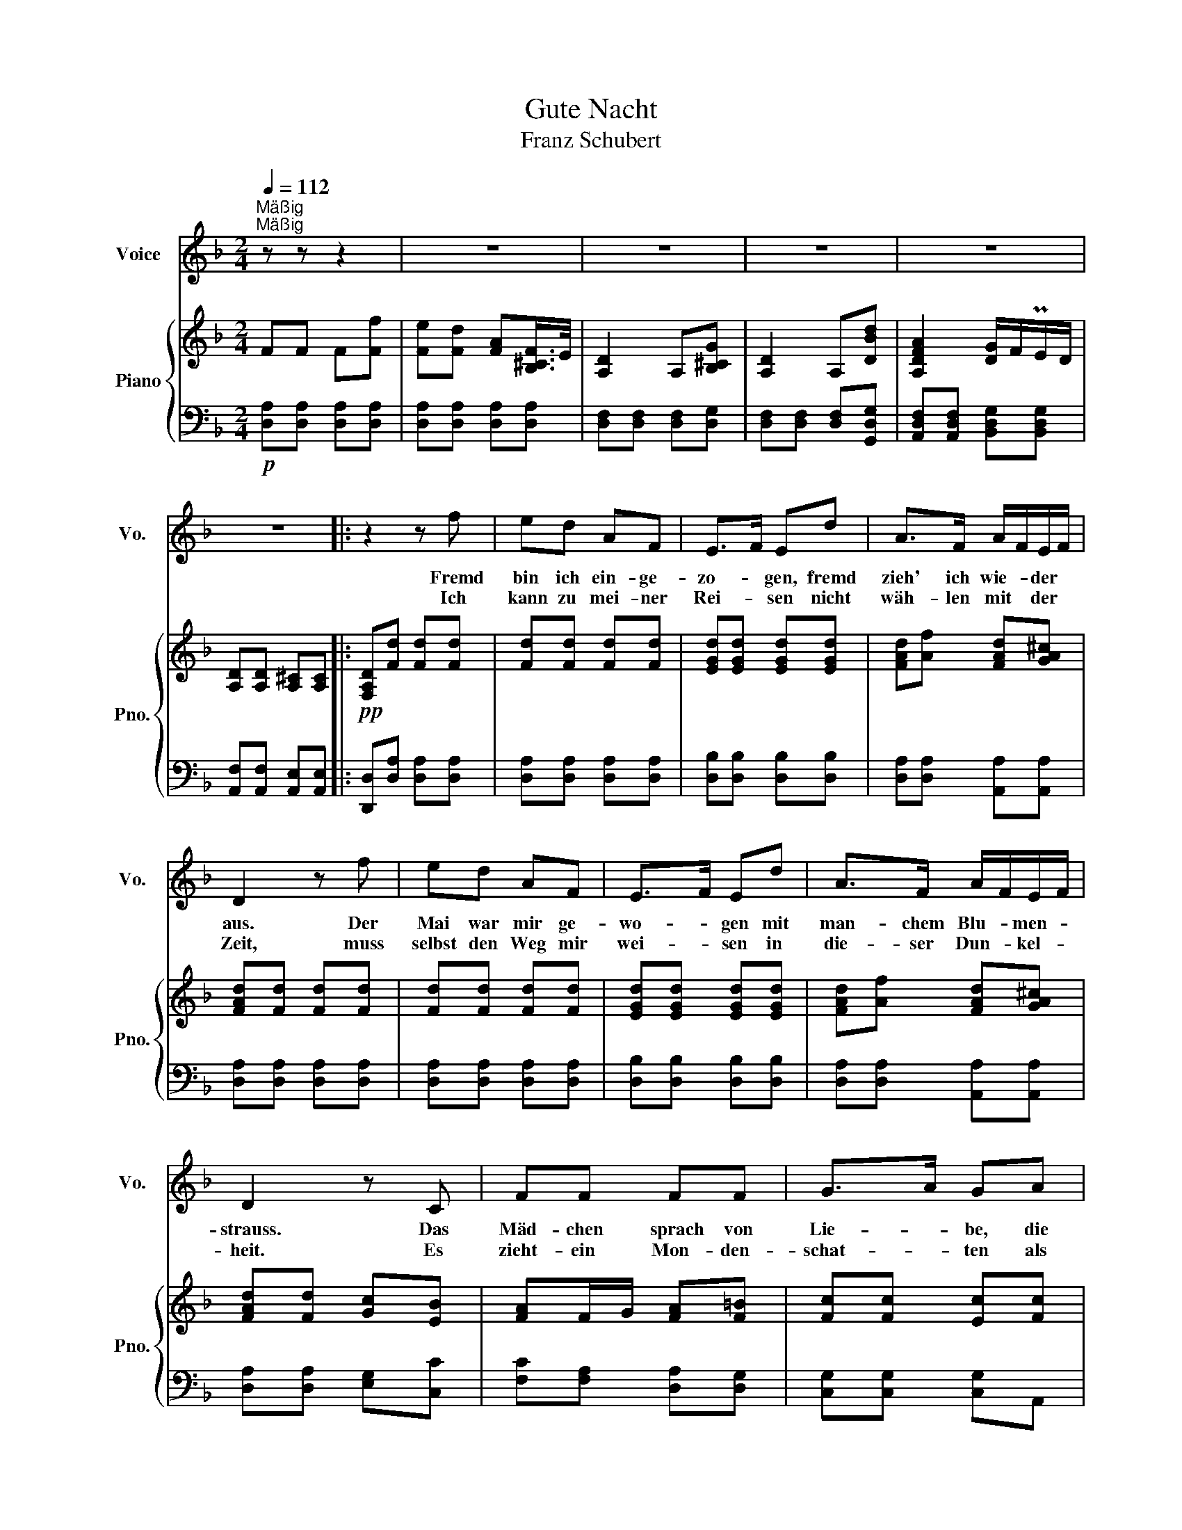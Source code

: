 X:1
T:Gute Nacht
T:Franz Schubert
%%score 1 { 2 | 3 }
L:1/8
Q:1/4=112
M:2/4
K:F
V:1 treble nm="Voice" snm="Vo."
V:2 treble nm="Piano" snm="Pno."
V:3 bass 
V:1
"^Mäßig""^Mäßig" z z z2 | z4 | z4 | z4 | z4 | z4 |: z2 z f | ed AF | E>F Ed | A>F A/F/E/F/ | %10
w: ||||||Fremd|bin ich ein- ge-|zo- * gen, fremd|zieh' ich wie- * der *|
w: ||||||Ich|kann zu mei- ner|Rei- * sen nicht|wäh- len mit * der *|
 D2 z f | ed AF | E>F Ed | A>F A/F/E/F/ | D2 z C | FF FF | G>A GA | c/B/A GA/B/ | A2 z F | BB BB | %20
w: aus. Der|Mai war mir ge-|wo- * gen mit|man- chem Blu- * men- *|strauss. Das|Mäd- chen sprach von|Lie- * be, die|Mut- * ter gar von *|Eh', das|Mäd- chen sprach von|
w: Zeit, muss|selbst den Weg mir|wei- * sen in|die- ser Dun- * kel- *|heit. Es|zieht- ein Mon- den-|schat- * ten als|mein * Ge- fähr- te- *|mit, es|zieht ein Mon- den-|
 c>d cd | f/_e/d c>d | B2 z2 | z4 | z2 z d | B>G Ed | A>F DF/G/ | AA A=B/^c/ | d2 z d | B>G Ed | %30
w: Lie- * be, die|Mut- * ter gar von|Eh'||nun|ist die Welt so|trü- * be, der *|Weg ge- hült in *|Schnee, nun|ist die Welt so|
w: schat- * ten als|mein * Ge- fähr- te|mit,||und|auf den weis- sen|Mat- * ten such' *|ich des Wil- des *|Tritt, und|auf den weis sen|
 A>F DF/G/ | AA AA | D2 z2 | z4 | z4 | z4 | z4 | z4 :| z2 z f | ed AF | E>G Bd | AF/G/ A=B/^c/ | %42
w: trü- * be der *|Weg ge- hült in|Schnee.||||||||||
w: Mat- * ten such' *|ich des Wil- des|Tritt.||||||Was|soll ich län- ger|wei- * len, dass|man mich * trieb hin- *|
 d2 z f | ed AF | E>G Bd | AF/G/ A=B/^c/ | d2 z E | FF FF | G>A GA | c/B/A GA/B/ | A2 z F | BB BB | %52
w: ||||||||||
w: aus? Lass|ir- re Hun- de|heu- * len vor|ih- res * Her- ren *|Haus! Die|Lie- be liebt das|Wan- * dern, Gott|hat * sie so ge- *|macht, von|Ei- nem zu dem|
 c>d cd | f/_e/d c>d | B2 z2 | z4 | z2 z d | B>G Ed | A>F DA | Ad e^c | d2 z d | B>G Ed | A>F DA | %63
w: |||||||||||
w: An- * dern, Gott|hat * sie so ge-|macht.||Die|Lie- be liebt das|Wan- * dern, fein|Lieb- chen, gu- te|Nacht! von|Ei- nem zu dem|An- * dern, fein|
 Af e^c | d2 z2 | z4 | z4 | z4 | z4 | z4 |[K:D] z2 z f | ed AF | E>F EB | d>F A/F/E/F/ | D2 z f | %75
w: ||||||||||||
w: Lieb- chen, gu- te|Nacht!||||||Will|dich im Traum nicht|stö- * ren, wär'|Schad' um dei- * ne- *|Ruh, sollst|
 ed AF | E>F EB | d>F A/F/E/F/ | D2 z D | GG GF/G/ | A>B AB | d/=c/B AB/c/ | B2 z A | dd dc/d/ | %84
w: |||||||||
w: mei- nen Tritt nicht|hö- * ren, sacht,|sacht die Thü- * re- *|zu! Schreib|im Vor- ü- ber- *|ge- * hen ans|Thor * dir: gu- te- *|Nacht, da-|mit du mö- gest *|
 e>f ef | cd A>G | F2 z2 | z4 | z2 z d | B>^G Ed | A>F DA | Ad !>!e>c | d2 z d | B>^G Ed | A>F DA | %95
w: |||||||||||
w: se- * hen, an|dich hab' ich ge-|dacht.||Schreib'|im Vor- ü- ber-|ge- * hen ans|Thor dir: gu- te|Nacht, da-|mit du mö- gest|se- * hen, an|
 Af ec | d2 z A |"^un poco ritard.""^un poco ritard." A=f ec ||[K:F]"^a tempo" d2 z2 | z4 | z4 | %101
w: ||||||
w: dich hab' ich ge-|dacht, an|dich hab ich ge-|dacht.|||
 z4 | z4 | z4 | z4 |] %105
w: ||||
w: ||||
V:2
 FF F[Ff] | [Fe][Fd] [FA][B,^CF]/>E/ | [A,D]2 A,[B,^CG] | [A,D]2 A,[DBd] | [A,DFA]2 [DG]/F/PE/D/ | %5
 [A,D][A,D] [A,^C][A,C] |:!pp! [F,A,D][Fd] [Fd][Fd] | [Fd][Fd] [Fd][Fd] | [EGd][EGd] [EGd][EGd] | %9
 [FAd][Af] [FAd][GA^c] | [FAd][Fd] [Fd][Fd] | [Fd][Fd] [Fd][Fd] | [EGd][EGd] [EGd][EGd] | %13
 [FAd][Af] [FAd][GA^c] | [FAd][Fd] [Gc][EB] | [FA]F/G/ [FA][F=B] | [Fc][Fc] [Ec][Fc] | %17
 [Ec][Fc] [FGc][EGc] | [FAc][FA] [EB][D_Ec] | [DFd]B/c/ [Bd][Be] | [Bf][Bf] [Af][Bf] | %21
 [Af][Bf] [Bcf][Acf] | [Bdf][Bd] [Bd][Bd] | !>![Ee]>[Ff] [Ee] z | !>![Aa]>[Bb] [Aa] z | %25
 !>![Ee]>[Ff] [Ee] z | !>![Aa]>[Bb] [Aa][FA] | [FA][FAd] [GAe][GA] | [FAd][FA] [FAd][FAf] | %29
 !>![Ee]>[Ff] [Ee] z | !>![Aa]>[Bb] [Aa][FA] | [FA][FAf] [GAe][GA^c] | [FAd]F F[Ff] | %33
 [Fe][Fd] [FA][B,^CF]/>E/ | [A,D]2 A,[B,^CE] | [A,D]2 A,[DBd] | [A,DFA]2 [DG]/F/PE/D/ | %37
 [A,D][A,D] [G,^C][G,C] :| [F,A,D][Fd] [Fd][Fd] | [Fd][Fd] [Fd][Fd] | [EGd][EGd] [EGd][EGd] | %41
 [FAd][Af] [FAd][GA] | [FAd][Fd] [Fd][Fd] | [Fd][Fd] [Fd][Fd] | [EGd][EGd] [EGd][EGd] | %45
 [FAd][Af] [FAd][GA] | [FAd][Fd] [Gc][EB] | [FA]F/G/ [FA][F=B] | [Fc][Fc] [Ec][Fc] | %49
 [Ec][Fc] [FGc][EGc] | [FAc][FA] [EB][_EFc] | [DFd]B/c/ [Bd][Be] | [Bf][Bf] [Af][Bf] | %53
 [Af][Bf] [Bcf][Acf] | [Bdf][Bd] [Bd][Bd] | !>![Ee]>[Ff] [Ee] z | !>![Aa]>[Bb] [Aa] z | %57
 !>![Ee]>[Ff] [Ee] z | !>![Aa]>[Bb] [Aa][Aa] | [Aa][Aa] [Aa][Aa] | [Aa][FA] [FAd][FAf] | %61
 !>![Ee]>[Ff] [Ee] z | !>![Aa]>[Bb] [Aa][Aa] | [Aa][Aa] [Aa][Aa] | [Aa]F F[Ff] | %65
 [Fe][Fd] [FA][B,^CF]/>E/ | [A,D]2 A,[B,^CE] | [A,D]2 A,[DBd] | [A,DFA]2 [DG]/F/PE/D/ | %69
 [A,D][A,D] [A,^C][A,C] |[K:D] [F,A,D][Fd] [Fd][Fd] | [Fd][Fd] [Fd][Fd] | [Ed][Ed] [Ed][=Fd] | %73
 [Fd][Af] [FAd][GAc] | [FAd][Fd] [Fd][Fd] | [Fd][Fd] [Fd][Fd] | [Ed][Ed] [Ed][=Fd] | %77
 [Fd][Af] [FAd][GAc] | [FAd][Fd] [Gd][A=c] | [GB]G/A/ [GB][Gc] | [Gd][Gd] [Fd][Gd] | %81
 [Fd][Gd] [GAd][FAd] | [GBd]G/A/ [GB][Gc] | [Fd]d/e/ [df][d^g] | [da][da] [ca][da] | %85
 [ca]/g/[dfa] [dea][cea] | [dfa][FA] [FAd][FAf] | !>![Ee]>[Ff] [Ee] z | !>![Aa]>[Bb] [Aa] z | %89
 !>![Ee]>[Ff] [Ee] z | !>![Aa]>[Bb] [Aa][FAf] | [FAf][DAd] [CAc][EAe] | [DAd][FA] [FAd][FAf] | %93
 !>![Ee]>[Ff] [Ee] z | !>![Aa]>[Bb] [Aa][FAf] | [FAf][DAd] [CAc][EAe] | [DAd][DAd] [Fdf][G=fa] | %97
 [A=fa][Ada] [Aca][Aea] ||[K:F] [Ada][Adf] [Adf][GBd] | [GBd][DGB] [DGB]!>![A,FA] | %100
 [A,FA][A,DA] [A,^CA][A,EA] | [A,DA][A,A] [A,A][A,A] | [A,A][A,FA] [A,EA][A,^CA] | %103
!>(! [A,DA][A,DF] [A,DF][F,A,D]!>)! | [F,A,D]2 z2 |] %105
V:3
!p! [D,A,][D,A,] [D,A,][D,A,] | [D,A,][D,A,] [D,A,][D,A,] | [D,F,][D,F,] [D,F,][D,G,] | %3
 [D,F,][D,F,] [D,F,][G,,D,G,] | [A,,D,F,][A,,D,F,] [B,,D,G,][B,,D,G,] | %5
 [A,,F,][A,,F,] [A,,E,][A,,E,] |: [D,,D,][D,A,] [D,A,][D,A,] | [D,A,][D,A,] [D,A,][D,A,] | %8
 [D,B,][D,B,] [D,B,][D,B,] | [D,A,][D,A,] [A,,A,][A,,A,] | [D,A,][D,A,] [D,A,][D,A,] | %11
 [D,A,][D,A,] [D,A,][D,A,] | [D,B,][D,B,] [D,B,][D,B,] | [D,A,][D,A,] [A,,A,][A,,A,] | %14
 [D,A,][D,A,] [E,G,][C,C] | [F,C][F,A,] [D,A,][D,G,] | [C,G,][C,G,] [C,G,]A,, | G,,A,,/B,,/ C,C, | %18
 F,,F, [F,G,][F,A,] | [B,,F,B,][B,D] [G,D][G,C] | [F,C][F,C] [F,C]D, | C,D,/_E,/ F,[F,,F,] | %22
 [B,,F,][D,B,D] [F,B,D][B,D] | [G,B,D][G,B,D] [G,B,D][G,B,D] | [F,A,D][F,A,D] [F,A,D][F,A,D] | %25
 [G,B,D][G,B,D] [G,B,D][G,B,D] | [F,A,D][F,A,D] [F,A,D][A,,A,] | %27
 [A,,A,][A,,A,] [A,,A,][E,A,]/>F,/ | [D,A,][D,A,D] [D,A,D][D,A,D] | [G,B,D][G,B,D] [G,B,D][G,B,D] | %30
 [F,A,D][F,A,D] [F,A,D][A,,A,] | [A,,A,][A,,A,] [A,,A,][E,A,]/>F,/ | [D,A,][D,A,] [D,A,][D,A,] | %33
 [D,A,][D,A,] [D,A,][D,G,] | [D,F,][D,F,] [D,F,][D,G,] | [D,F,][D,F,] [D,F,][G,,D,G,] | %36
 [A,,D,F,][A,,D,F,] [B,,D,G,][B,,D,G,] | [A,,F,][A,,F,] [A,,E,][A,,E,] :| %38
 [D,,D,][D,A,]!pp! [D,A,][D,A,] | [D,A,][D,A,] [D,A,][D,A,] | [D,B,][D,B,] [D,B,][D,B,] | %41
 [D,A,][A,,A,] [A,,A,][E,A,] | [D,A,][D,A,] [D,A,][D,A,] | [D,A,][D,A,] [D,A,][D,A,] | %44
 [D,B,][D,B,] [D,B,][D,B,] | [D,A,][A,,A,] [A,,A,][E,A,] | [D,A,][D,A,] [E,G,][C,C] | %47
!pp! [F,C][F,A,] [D,A,][D,G,] | [C,G,][C,G,] [C,G,]A,, | G,,A,,/B,,/ C,C, | F,,F, [F,G,][F,A,] | %51
 [B,,F,B,][B,D] [G,D][G,C] | [F,C][F,C] [F,C]D, | C,D,/_E,/ F,[F,,F,] | %54
 [B,,F,][D,B,D] [F,B,D][B,D] | [G,B,D][G,B,D] [G,B,D][G,B,D] | [F,A,D][F,A,D] [F,A,D][F,A,D] | %57
 [G,B,D][G,B,D] [G,B,D][G,B,D] | [F,A,D][F,A,D] [F,A,D][A,,F,A,] | %59
 [A,,F,A,][A,,F,A,] [A,,G,A,][A,,E,A,] | [D,F,A,][D,A,D] [D,A,D][D,A,D] | %61
 [G,B,D][G,B,D] [G,B,D][G,B,D] | [F,A,D][F,A,D] [F,A,D][A,,F,A,] | %63
 [A,,F,A,][A,,F,A,] [A,,G,A,][A,,E,A,] | [D,F,A,][D,A,] [D,A,][D,A,] | [D,A,][D,A,] [D,A,][D,G,] | %66
 [D,F,][D,F,] [D,F,][D,G,] | [D,F,][D,F,] [D,F,][G,,D,G,] | [A,,D,F,][A,,D,F,] [B,,D,G,][B,,D,G,] | %69
 [A,,F,][A,,F,] [A,,E,][A,,E,] |[K:D] [D,,D,][D,A,] [D,A,][D,A,] | [D,A,][D,A,] [D,A,][D,A,] | %72
 [D,^G,B,][D,G,B,] [D,G,B,][D,G,B,] | [D,A,][D,A,] [A,,A,][A,,A,] | [D,A,][D,A,] [D,A,][D,A,] | %75
 [D,A,][D,A,] [D,A,][D,A,] | [D,^G,B,][D,G,B,] [D,G,B,][D,G,B,] | [D,A,][D,A,] [A,,A,][A,,A,] | %78
 [D,A,][D,A,] [E,G,][F,D] | [G,D][G,B,] [E,B,][E,A,] | [D,A,][D,A,] [D,A,]B,, | A,,B,,/=C,/ D,D, | %82
 G,,[G,B,] [E,B,][E,A,] | [D,A,][DF] [B,F][B,E] | [A,E][A,E] [A,E]F, | E,F,/G,/ A,[A,,A,] | %86
 [D,A,][D,A,D] [D,A,D][D,A,D] | [D,^G,B,D][D,G,B,D] [D,G,B,D][D,E,G,D] | %88
 [D,F,A,D][D,F,A,D] [D,F,A,D][D,F,A,D] | [D,^G,B,D][D,G,B,D] [D,G,B,D][D,E,G,D] | %90
 [D,F,A,D][D,F,A,D] [D,F,A,D][A,,F,A,] | [A,,F,A,][A,,F,A,] [A,,G,A,][A,,G,A,] | %92
 [D,F,A,][D,A,D] [D,A,D][D,A,D] | [D,^G,B,D][D,G,B,D] [D,G,B,D][D,E,G,D] | %94
 [D,F,A,D][D,F,A,D] [D,F,A,D][A,,F,A,] | [A,,F,A,][A,,F,A,] [A,,G,A,][A,,G,A,] | %96
 [A,,F,A,][D,F,A,] [D,A,D][A,,=F,A,] | [A,,=F,A,][A,,F,A,] [A,,G,A,][A,,G,A,] || %98
[K:F] [A,,F,A,][D,F,A,] [D,F,A,]!>![D,G,B,] | [D,G,B,][G,B,] [G,B,][A,,D,] | %100
 A,,[A,,F,] [A,,E,][A,,^C,G,] | [D,F,]A,, A,,!pp![A,,F,] | [A,,F,][A,,D,] [A,,^C,][A,,E,G,] | %103
 [D,F,]A,, A,,[D,,A,,D,] | [D,,A,,D,]2 z2 |] %105

